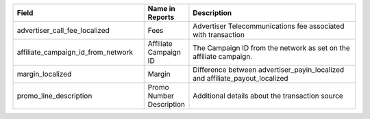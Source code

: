 

..  list-table::
  :widths: 30 8 40
  :header-rows: 1
  :class: parameters

  * - Field
    - Name in Reports
    - Description

  * - advertiser_call_fee_localized
    - Fees
    - Advertiser Telecommunications fee associated with transaction

  * - affiliate_campaign_id_from_network
    - Affiliate Campaign ID
    - The Campaign ID from the network as set on the affiliate campaign.

  * - margin_localized
    - Margin
    - Difference between advertiser_payin_localized and affiliate_payout_localized

  * - promo_line_description
    - Promo Number Description
    - Additional details about the transaction source


